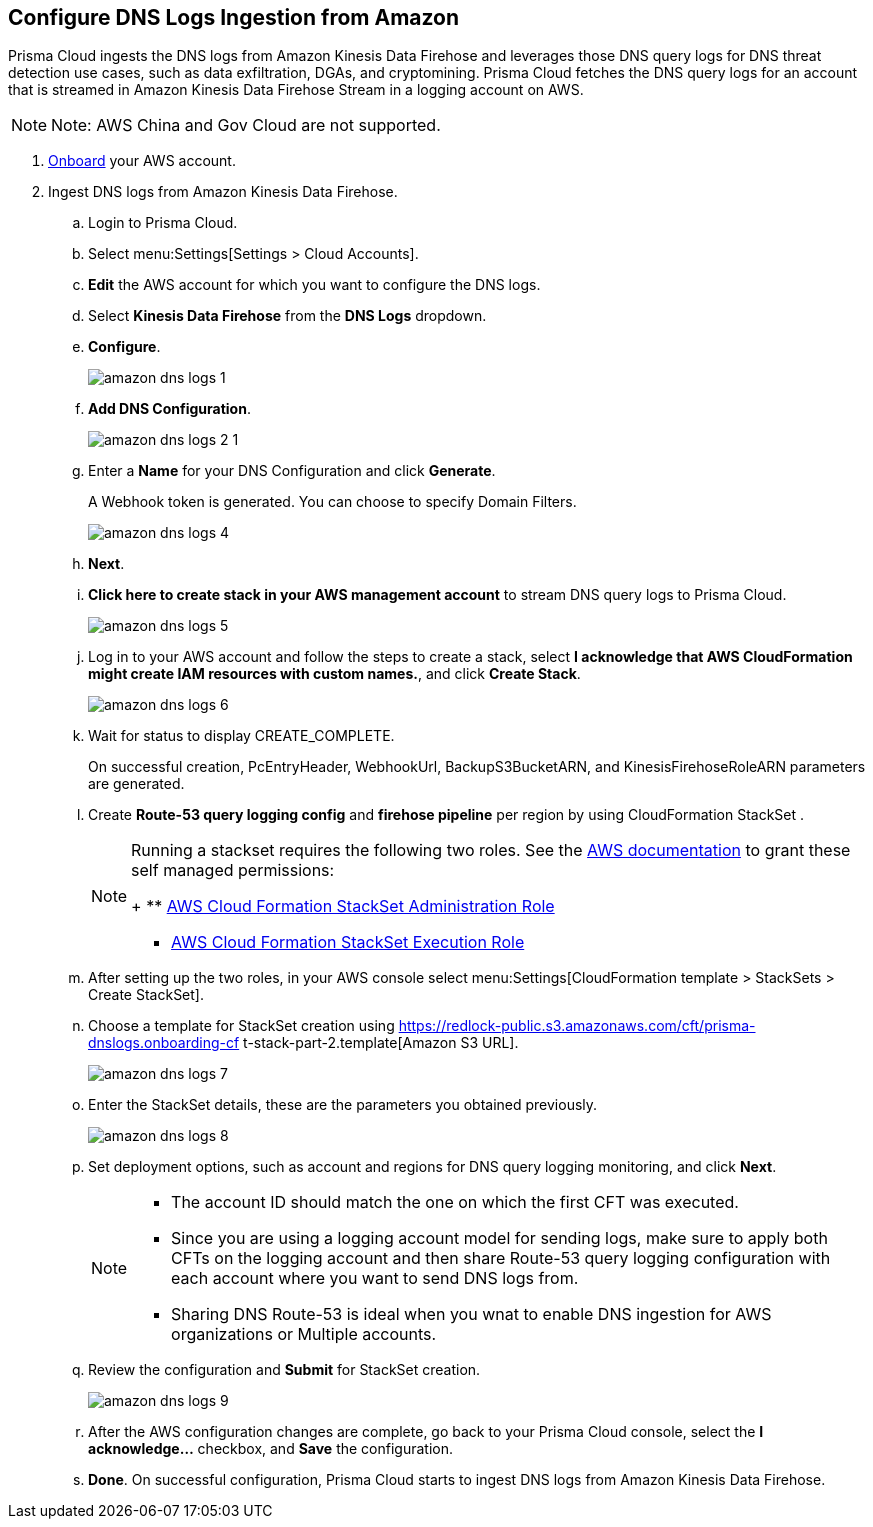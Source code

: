 :topic_type: task
[.task]

== Configure DNS Logs Ingestion from Amazon

Prisma Cloud ingests the DNS logs from Amazon Kinesis Data Firehose and leverages those DNS query logs for DNS threat detection use cases, such as data exfiltration, DGAs, and cryptomining. Prisma Cloud fetches the DNS query logs for an account that is streamed in Amazon Kinesis Data Firehose Stream in a logging account on AWS. 


[NOTE]
====
Note: AWS China and Gov Cloud are not supported.
====


[.procedure]
. https://docs.paloaltonetworks.com/prisma/prisma-cloud/prisma-cloud-admin/connect-your-cloud-platform-to-prisma-cloud/onboard-your-aws-account/add-aws-cloud-account-to-prisma-cloud[Onboard] your AWS account.

. Ingest DNS logs from Amazon Kinesis Data Firehose.
+
.. Login to Prisma Cloud.

.. Select menu:Settings[Settings > Cloud Accounts].

.. *Edit* the AWS account for which you want to configure the DNS logs.

.. Select *Kinesis Data Firehose* from the *DNS Logs* dropdown.

.. *Configure*.
+
image::amazon-dns-logs-1.png[scale=25]

.. *Add DNS Configuration*.
+
image::amazon-dns-logs-2-1.png[scale=30]

.. Enter a *Name* for your DNS Configuration and click *Generate*.
+
A Webhook token is generated. You can choose to specify Domain Filters.
+
image::amazon-dns-logs-4.png[scale=30]

.. *Next*.

.. *Click here to create stack in your AWS management account* to stream DNS query logs to Prisma Cloud. 
+
image::amazon-dns-logs-5.png[scale=30]

.. Log in to your AWS account and follow the steps to create a stack, select *I acknowledge that AWS CloudFormation might create IAM resources with custom names.*, and click *Create Stack*.
+
image::amazon-dns-logs-6.png[scale=30]

.. Wait for status to display CREATE_COMPLETE.
+
On successful creation, PcEntryHeader, WebhookUrl, BackupS3BucketARN, and KinesisFirehoseRoleARN parameters are generated.

.. Create *Route-53 query logging config* and *firehose pipeline* per region by using CloudFormation StackSet .
+
[NOTE]
====
Running a stackset requires the following two roles. See the https://docs.aws.amazon.com/AWSCloudFormation/latest/UserGuide/stacksets-prereqs-self-managed.html[AWS documentation] to grant these self managed permissions:
+
** https://s3.amazonaws.com/cloudformation-stackset-sample-templates-us-east-1/AWSCloudFormationStackSetAdministrationRole.yml[AWS Cloud Formation StackSet Administration Role]

** https://s3.amazonaws.com/cloudformation-stackset-sample-templates-us-east-1/AWSCloudFormationStackSetExecutionRole.yml[AWS Cloud Formation StackSet Execution Role]
====

.. After setting up the two roles, in your AWS console select menu:Settings[CloudFormation template > StackSets > Create StackSet].

.. Choose a template for StackSet creation using https://redlock-public.s3.amazonaws.com/cft/prisma-dnslogs.onboarding-cf
t-stack-part-2.template[Amazon S3 URL].
+
image::amazon-dns-logs-7.png[scale=30]

.. Enter the StackSet details, these are the parameters you obtained previously.
+
image::amazon-dns-logs-8.png[scale=30]

.. Set deployment options, such as account and regions for DNS query logging monitoring, and click *Next*.
+
[NOTE]
====
** The account ID should match the one on which the first CFT was executed.
** Since you are using a logging account model for sending logs, make sure to apply both CFTs on the logging account and then share Route-53 query logging configuration with each account where you want to send DNS logs from.
** Sharing DNS Route-53 is ideal when you wnat to enable DNS ingestion for AWS organizations or Multiple accounts.
====
.. Review the configuration and *Submit* for StackSet creation.
+
image::amazon-dns-logs-9.png[scale=30]

..  After the AWS configuration changes are complete, go back to your Prisma Cloud console, select the *I acknowledge...* checkbox, and *Save* the configuration.

.. *Done*. On successful configuration, Prisma Cloud starts to ingest DNS logs from Amazon Kinesis Data Firehose. 